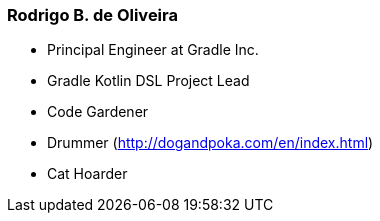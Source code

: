 
=== Rodrigo B. de Oliveira

* Principal Engineer at Gradle Inc.
* Gradle Kotlin DSL Project Lead
* Code Gardener
* Drummer (http://dogandpoka.com/en/index.html)
* Cat Hoarder
